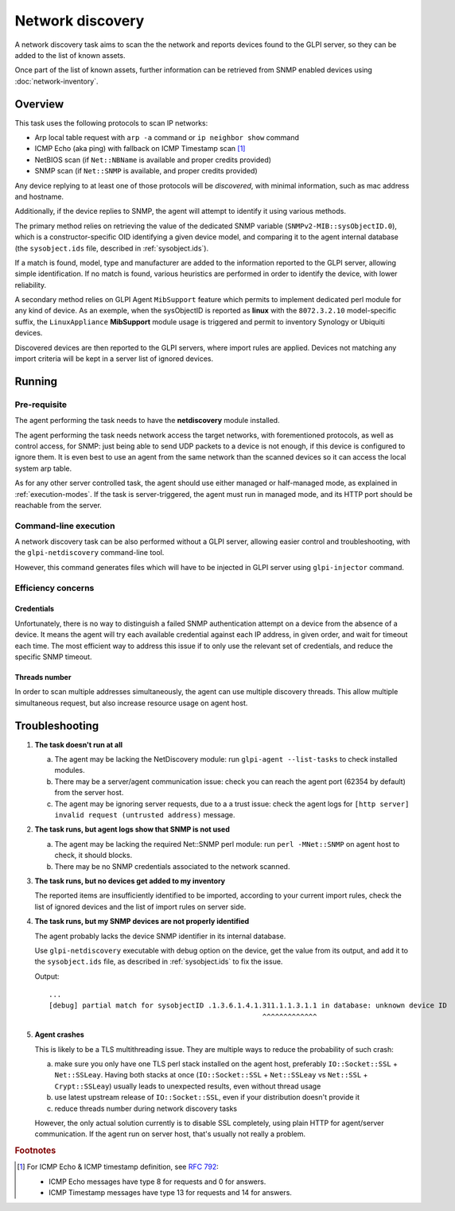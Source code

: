 Network discovery
=================

A network discovery task aims to scan the the network and reports devices
found to the GLPI server, so they can be added to the list of known assets.

Once part of the list of known assets, further information can be retrieved
from SNMP enabled devices using :doc:`network-inventory`.

Overview
--------

This task uses the following protocols to scan IP networks:

* Arp local table request with ``arp -a`` command or ``ip neighbor show`` command
* ICMP Echo (aka ping) with fallback on ICMP Timestamp scan [#f1]_
* NetBIOS scan (if ``Net::NBName`` is available and proper credits provided)
* SNMP scan (if ``Net::SNMP`` is available, and proper credits provided)

Any device replying to at least one of those protocols will be *discovered*,
with minimal information, such as mac address and hostname.

Additionally, if the device replies to SNMP, the agent will attempt to identify
it using various methods.

The primary method relies on retrieving the value of
the dedicated SNMP variable (``SNMPv2-MIB::sysObjectID.0``), which is a
constructor-specific OID identifying a given device model, and comparing it to
the agent internal database (the ``sysobject.ids`` file, described in :ref:`sysobject.ids`).

If a match is found, model, type and
manufacturer are added to the information reported to the GLPI server, allowing
simple identification. If no match is found, various heuristics are performed
in order to identify the device, with lower reliability.

A secondary method relies on GLPI Agent ``MibSupport`` feature which permits to implement
dedicated perl module for any kind of device. As an exemple, when the sysObjectID
is reported as **linux** with the ``8072.3.2.10`` model-specific suffix, the ``LinuxAppliance``
**MibSupport** module usage is triggered and permit to inventory Synology or Ubiquiti devices.

Discovered devices are then reported to the GLPI servers, where import
rules are applied. Devices not matching any import
criteria will be kept in a server list of ignored devices.

Running
-------

Pre-requisite
^^^^^^^^^^^^^

The agent performing the task needs to have the **netdiscovery** module installed.

The agent performing the task needs network access the target networks, with
forementioned protocols, as well as control access, for SNMP: just being able
to send UDP packets to a device is not enough, if this device is configured to
ignore them. It is even best to use an agent from the same network than the scanned
devices so it can access the local system arp table.

As for any other server controlled task, the agent should use either managed or
half-managed mode, as explained in :ref:`execution-modes`. If
the task is server-triggered, the agent must run in managed mode, and
its HTTP port should be reachable from the server.

Command-line execution
^^^^^^^^^^^^^^^^^^^^^^

A network discovery task can be also performed without a GLPI server, allowing
easier control and troubleshooting, with the ``glpi-netdiscovery`` command-line tool.

However, this command generates files which will have to be injected in GLPI server
using ``glpi-injector`` command.

Efficiency concerns
^^^^^^^^^^^^^^^^^^^

Credentials
***********

Unfortunately, there is no way to distinguish a failed SNMP authentication
attempt on a device from the absence of a device. It means the agent will try
each available credential against each IP address, in given order, and wait
for timeout each time. The most efficient way to address this issue if to only
use the relevant set of credentials, and reduce the specific SNMP timeout.

Threads number
**************

In order to scan multiple addresses simultaneously, the agent can use multiple
discovery threads. This allow multiple simultaneous request, but also increase
resource usage on agent host.

.. _troubleshooting:

Troubleshooting
----------------

1. **The task doesn't run at all**

   a) The agent may be lacking the NetDiscovery module: run ``glpi-agent --list-tasks`` to check installed modules.
   b) There may be a server/agent communication issue: check you can reach the agent port (62354 by default) from the server host.
   c) The agent may be ignoring server requests, due to a a trust issue: check the agent logs for ``[http server] invalid request (untrusted address)`` message.

#. **The task runs, but agent logs show that SNMP is not used**

   a) The agent may be lacking the required Net::SNMP perl module: run ``perl -MNet::SNMP`` on agent host to check, it should blocks.
   b) There may be no SNMP credentials associated to the network scanned.

#. **The task runs, but no devices get added to my inventory**

   The reported items are insufficiently identified to be imported, according to
   your current import rules, check the list of ignored devices and the list of import rules on server side.

#. **The task runs, but my SNMP devices are not properly identified**

   The agent probably lacks the device SNMP identifier in its internal database.

   Use ``glpi-netdiscovery`` executable with debug option on the device,
   get the value from its output, and add it to the ``sysobject.ids`` file, as
   described in :ref:`sysobject.ids` to fix the issue.

   .. prompt:: bash

      glpi-netdiscovery --first 192.168.0.1 --last 192.168.0.1 --credentials version:2c,community:public --debug

   Output::

      ...
      [debug] partial match for sysobjectID .1.3.6.1.4.1.311.1.1.3.1.1 in database: unknown device ID
                                                         ^^^^^^^^^^^^^

#. **Agent crashes**

   This is likely to be a TLS multithreading issue. They are multiple ways to
   reduce the probability of such crash:

   a) make sure you only have one TLS perl stack installed on the agent host,
      preferably ``IO::Socket::SSL`` + ``Net::SSLeay``. Having both stacks at once
      (``IO::Socket::SSL`` + ``Net::SSLeay`` vs ``Net::SSL`` + ``Crypt::SSLeay``) usually leads to
      unexpected results, even without thread usage
   b) use latest upstream release of ``IO::Socket::SSL``, even if your distribution
      doesn't provide it
   c) reduce threads number during network discovery tasks

   However, the only actual solution currently is to disable SSL completely, using
   plain HTTP for agent/server communication. If the agent run on server host,
   that's usually not really a problem.

.. rubric:: Footnotes

.. [#f1] For ICMP Echo & ICMP timestamp definition, see `RFC 792 <https://www.rfc-editor.org/rfc/rfc792.html>`_:

   - ICMP Echo messages have type 8 for requests and 0 for answers.
   - ICMP Timestamp messages have type 13 for requests and 14 for answers.
